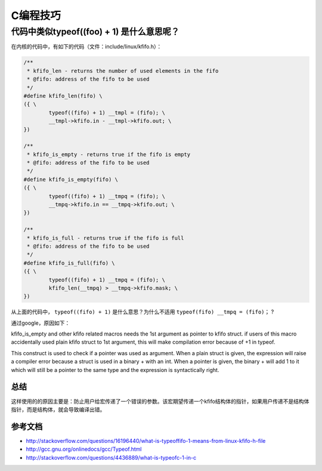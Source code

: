 .. highlight:: rst

C编程技巧
=========

代码中类似typeof((foo) + 1) 是什么意思呢？
------------------------------------------

在内核的代码中，有如下的代码（文件：include/linux/kfifo.h）：

.. code-block::  c

        /**
         * kfifo_len - returns the number of used elements in the fifo
         * @fifo: address of the fifo to be used
         */
        #define kfifo_len(fifo) \
        ({ \
                typeof((fifo) + 1) __tmpl = (fifo); \
                __tmpl->kfifo.in - __tmpl->kfifo.out; \
        })
        
        /**
         * kfifo_is_empty - returns true if the fifo is empty
         * @fifo: address of the fifo to be used
         */
        #define kfifo_is_empty(fifo) \
        ({ \
                typeof((fifo) + 1) __tmpq = (fifo); \
                __tmpq->kfifo.in == __tmpq->kfifo.out; \
        })
        
        /**
         * kfifo_is_full - returns true if the fifo is full
         * @fifo: address of the fifo to be used
         */
        #define kfifo_is_full(fifo) \
        ({ \
                typeof((fifo) + 1) __tmpq = (fifo); \
                kfifo_len(__tmpq) > __tmpq->kfifo.mask; \
        })
        

从上面的代码中， ``typeof((fifo) + 1)``  是什么意思？为什么不适用 ``typeof(fifo) __tmpq = (fifo)；`` ?


通过google，原因如下：

kfifo_is_empty and other kfifo related macros needs the 1st argument as pointer to kfifo struct. if users of this macro accidentally used plain kfifo struct to 1st argument, this will make compilation error because of +1 in typeof.

This construct is used to check if a pointer was used as argument. When a plain struct is given, the expression will raise a compiler error because a struct is used in a binary + with an int. When a pointer is given, the binary + will add 1 to it which will still be a pointer to the same type and the expression is syntactically right.


总结
^^^^

这样使用的的原因主要是：防止用户给宏传递了一个错误的参数。该宏期望传递一个kfifo结构体的指针，如果用户传递不是结构体指针，而是结构体，就会导致编译出错。

参考文档
^^^^^^^^^


- http://stackoverflow.com/questions/16196440/what-is-typeoffifo-1-means-from-linux-kfifo-h-file
- http://gcc.gnu.org/onlinedocs/gcc/Typeof.html
- http://stackoverflow.com/questions/4436889/what-is-typeofc-1-in-c


